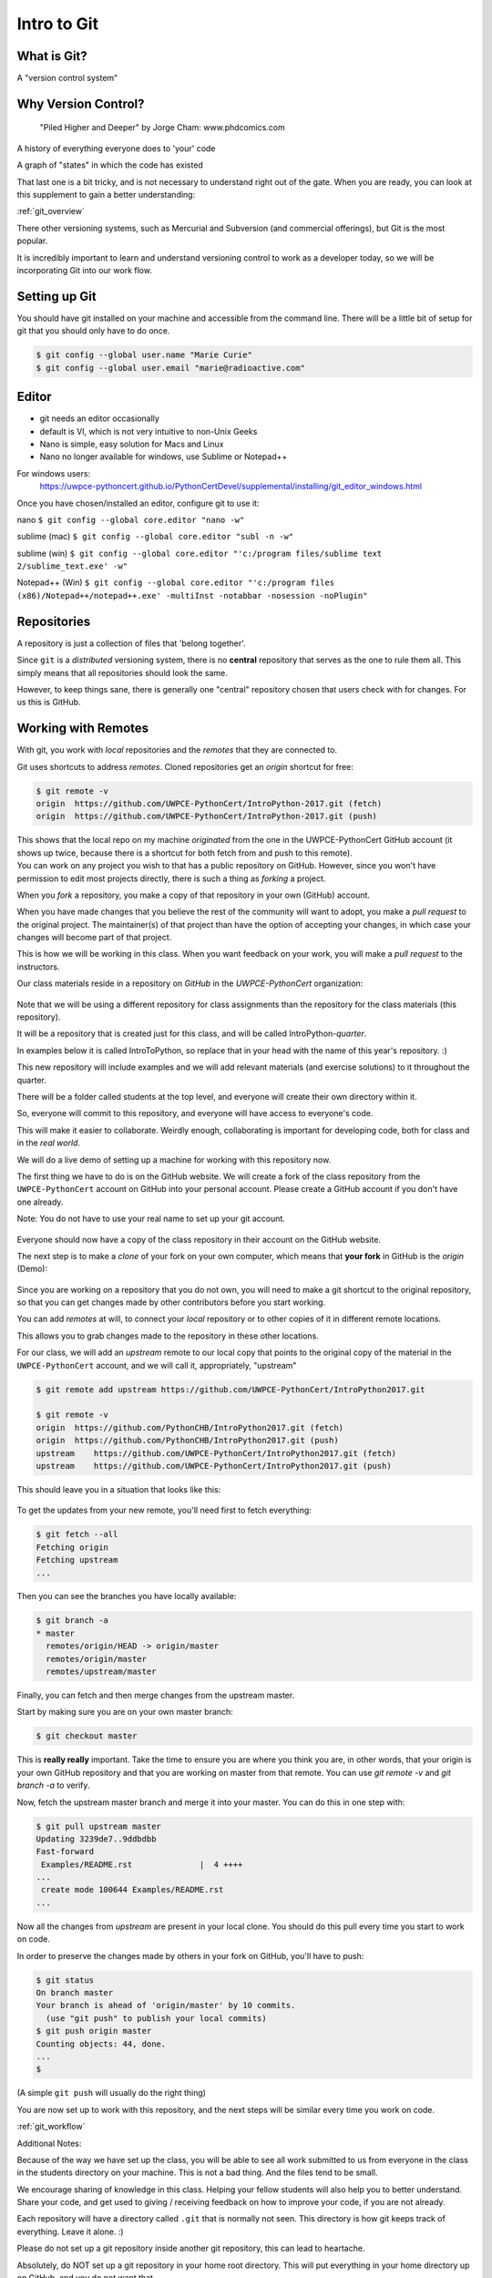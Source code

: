 .. _git:

############
Intro to Git
############

What is Git?
------------

A "version control system"

Why Version Control?
--------------------

.. figure:: ../_static/phd101212s.gif

   "Piled Higher and Deeper" by Jorge Cham: www.phdcomics.com

A history of everything everyone does to 'your' code

A graph of "states" in which the code has existed

That last one is a bit tricky, and is not necessary to understand right out of the gate. When you are ready, you can look at this supplement to gain a better understanding:

:ref:`git_overview`

There other versioning systems, such as Mercurial and Subversion (and commercial offerings), but Git is the most popular.

It is incredibly important to learn and understand versioning control to work as a developer today, so we will be incorporating Git into our work flow.


Setting up Git
--------------

You should have git installed on your machine and accessible from the command line. There will be a little bit of setup for git that you should only have to do once.

.. code-block:: bash

   $ git config --global user.name "Marie Curie"
   $ git config --global user.email "marie@radioactive.com"


Editor
------

* git needs an editor occasionally
* default is VI, which is not very intuitive to non-Unix Geeks
* Nano is simple, easy solution for Macs and Linux
* Nano no longer available for windows, use Sublime or Notepad++

For windows users:
 https://uwpce-pythoncert.github.io/PythonCertDevel/supplemental/installing/git_editor_windows.html

Once you have chosen/installed an editor, configure git to use it:

nano
``$ git config --global core.editor "nano -w"``

sublime (mac)
``$ git config --global core.editor "subl -n -w"``

sublime (win)
``$ git config --global core.editor "'c:/program files/sublime text 2/sublime_text.exe' -w"``

Notepad++ (Win)
``$ git config --global core.editor "'c:/program files (x86)/Notepad++/notepad++.exe' -multiInst -notabbar -nosession -noPlugin"``

Repositories
------------

A repository is just a collection of files that 'belong together'.

Since ``git`` is a *distributed* versioning system, there is no **central**
repository that serves as the one to rule them all. This simply means that all repositories should look the same.

However, to keep things sane, there is generally one "central" repository chosen that users check with for changes. For us this is GitHub.

Working with Remotes
--------------------

With git, you work with *local* repositories and the *remotes* that they are connected to.

.. rst-class:: build
.. container::

   Git uses shortcuts to address *remotes*. Cloned repositories get an *origin* shortcut for free:

   .. code-block:: bash

      $ git remote -v
      origin  https://github.com/UWPCE-PythonCert/IntroPython-2017.git (fetch)
      origin  https://github.com/UWPCE-PythonCert/IntroPython-2017.git (push)

   This shows that the local repo on my machine *originated* from the one in
   the UWPCE-PythonCert GitHub account (it shows up twice, because there is
   a shortcut for both fetch from and push to this remote).

.. rst-class:: build
.. container::

    You can work on any project you wish to that has a public repository on GitHub. However, since you won't have permission to edit most projects directly, there is such a thing as *forking* a project.

    When you *fork* a repository, you make a copy of that repository in your own (GitHub) account.

    When you have made changes that you believe the rest of the community will want to adopt, you make a *pull request* to the original project. The maintainer(s) of that project than have the option of accepting your changes, in which case your changes will become part of that project.

    This is how we will be working in this class. When you want feedback on your work, you will make a *pull request* to the instructors.


Our class materials reside in a repository on *GitHub* in the *UWPCE-PythonCert* organization:

.. figure:: /_static/remotes_start.png
   :width: 50%
   :class: center


Note that we will be using a different repository for class assignments than the repository for the class materials (this repository).

It will be a repository that is created just for this class, and will be called IntroPython-*quarter*.

In examples below it is called IntroToPython, so replace that in your head with the name of this year's repository. :)

This new repository will include examples and we will add relevant materials (and exercise solutions) to it throughout the quarter.

There will be a folder called students at the top level, and everyone will create their own directory within it.

So, everyone will commit to this repository, and everyone will have access to everyone's code.

This will make it easier to collaborate. Weirdly enough, collaborating is important for developing code, both for class and in the *real world*.

We will do a live demo of setting up a machine for working with this repository now.

The first thing we have to do is on the GitHub website. We will create a fork of the class repository from the ``UWPCE-PythonCert`` account on GitHub into your personal account. Please create a GitHub account if you don't have one already.

Note: You do not have to use your real name to set up your git account.

.. figure:: /_static/remotes_fork.png
   :width: 50%
   :class: center

Everyone should now have a copy of the class repository in their account on the GitHub website.

The next step is to make a *clone* of your fork on your own computer, which means that **your fork** in GitHub is the *origin* (Demo):

.. figure:: /_static/remotes_clone.png
   :width: 50%
   :class: center

Since you are working on a repository that you do not own, you will need to make a git shortcut to the
original repository, so that you can get changes made by other contributors before you start working.

You can add *remotes* at will, to connect your *local* repository or to other
copies of it in different remote locations.

.. rst-class:: build
.. container::

    This allows you to grab changes made to the repository in these other
    locations.

    For our class, we will add an *upstream* remote to our local copy that points to the original copy of the material in the ``UWPCE-PythonCert`` account, and we will call it, appropriately, "upstream"

    .. code-block:: bash

        $ git remote add upstream https://github.com/UWPCE-PythonCert/IntroPython2017.git

        $ git remote -v
        origin  https://github.com/PythonCHB/IntroPython2017.git (fetch)
        origin  https://github.com/PythonCHB/IntroPython2017.git (push)
        upstream    https://github.com/UWPCE-PythonCert/IntroPython2017.git (fetch)
        upstream    https://github.com/UWPCE-PythonCert/IntroPython2017.git (push)

This should leave you in a situation that looks like this:

.. figure:: /_static/remotes_upstream.png
    :width: 50%
    :class: center

To get the updates from your new remote, you'll need first to fetch everything:

.. code-block:: bash

    $ git fetch --all
    Fetching origin
    Fetching upstream
    ...

Then you can see the branches you have locally available:

.. code-block:: bash

  $ git branch -a
  * master
    remotes/origin/HEAD -> origin/master
    remotes/origin/master
    remotes/upstream/master

Finally, you can fetch and then merge changes from the upstream master.

Start by making sure you are on your own master branch:

.. code-block:: bash

    $ git checkout master

This is **really really** important. Take the time to ensure you are where you think you are, in other words, that your origin is your own GitHub repository and that you are working on master from that remote.
You can use `git remote -v` and `git branch -a` to verify.

Now, fetch the upstream master branch and merge it into your master.
You can do this in one step with:

.. code-block:: bash

  $ git pull upstream master
  Updating 3239de7..9ddbdbb
  Fast-forward
   Examples/README.rst              |  4 ++++
  ...
   create mode 100644 Examples/README.rst
  ...


Now all the changes from *upstream* are present in your local clone.
You should do this pull every time you start to work on code.

In order to preserve the changes made by others in your fork on GitHub, you'll have to push:

.. code-block:: bash

    $ git status
    On branch master
    Your branch is ahead of 'origin/master' by 10 commits.
      (use "git push" to publish your local commits)
    $ git push origin master
    Counting objects: 44, done.
    ...
    $

(A simple ``git push`` will usually do the right thing)

You are now set up to work with this repository, and the next steps will be similar every time you work on code.

:ref:`git_workflow`

Additional Notes:

Because of the way we have set up the class, you will be able
to see all work submitted to us from everyone in the class in
the students directory on your machine. This is not a bad thing.
And the files tend to be small.

We encourage sharing of knowledge in this class. Helping your
fellow students will also help you to better understand. Share
your code, and get used to giving / receiving feedback on how to
improve your code, if you are not already.

Each repository will have a directory called ``.git`` that is normally
not seen. This directory is how git keeps track of everything. Leave it alone. :)

Please do not set up a git repository inside another git repository, this can lead to heartache.

Absolutely, do NOT set up a git repository in your home root directory.
This will put everything in your home directory up on GitHub, and you do not want that.

Setting up new repositories can be confusing because when you clone a git repository it creates
the directory that will be the repository, but when you are creating a new
repository, you need to first be **IN** the directory in which you want the
repository to be rooted. Please ask if this does not make sense.

Additional Resources:

git tutorial:
https://try.github.io/levels/1/challenges/1

basic git commands:
https://confluence.atlassian.com/bitbucketserver/basic-git-commands-776639767.html

